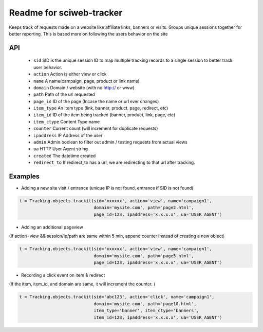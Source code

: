 Readme for sciweb-tracker
------------------------------

Keeps track of requests made on a website like affiliate links, banners or visits.
Groups unique sessions together for better reporting. This is based more on following the users behavior on the site

API
====
 * ``sid``  SID is the unique session ID to map multiple tracking records to a single session to better track user behavior.
 * ``action`` Action is either view or click
 * ``name``  A name(campaign, page, product or link name),
 * ``domain``  Domain / website (with no http:// or www)
 * ``path``  Path of the url requested
 * ``page_id`` ID of the page (Incase the name or url ever changes)
 * ``item_type``  An item type (link, banner, product, page, redirect, etc)
 * ``item_id``  ID of the item being tracked (banner, product, link, page, etc)
 * ``item_ctype``  Content Type name
 * ``counter``  Current count (will increment for duplicate requests)
 * ``ipaddress``  IP Address of the user
 * ``admin``  Admin boolean to filter out admin / testing requests from actual views
 * ``ua`` HTTP User Agent string
 * ``created`` The datetime created
 * ``redirect_to``  If redirect_to has a url, we are redirecting to that url after tracking.


Examples
=========

* Adding a new site visit / entrance (unique IP is not found, entrance if SID is not found)
.. code-block:: python

    t = Tracking.objects.trackit(sid='xxxxxx', action='view', name='campaign1', 
                                 domain='mysite.com', path='page2.html', 
                                 page_id=123, ipaddress='x.x.x.x', ua='USER_AGENT')


* Adding an additional pageview
(If action=view && session/ip/path are same within 5 min, append counter instead of creating a new object)

.. code-block:: python

    t = Tracking.objects.trackit(sid='xxxxxx', action='view', name='campaign1', 
                                 domain='mysite.com', path='page5.html', 
                                 page_id=123, ipaddress='x.x.x.x', ua='USER_AGENT')


* Recording a click event on item & redirect
(If the item, item_id, and domain are same, it will increment the counter. )

.. code-block:: python

    t = Tracking.objects.trackit(sid='abc123', action='click', name='campaign1', 
                                 domain='mysite.com', path='page10.html', 
                                 item_type='banner', item_ctype='banners',
                                 item_id=123, ipaddress='x.x.x.x', ua='USER_AGENT')

